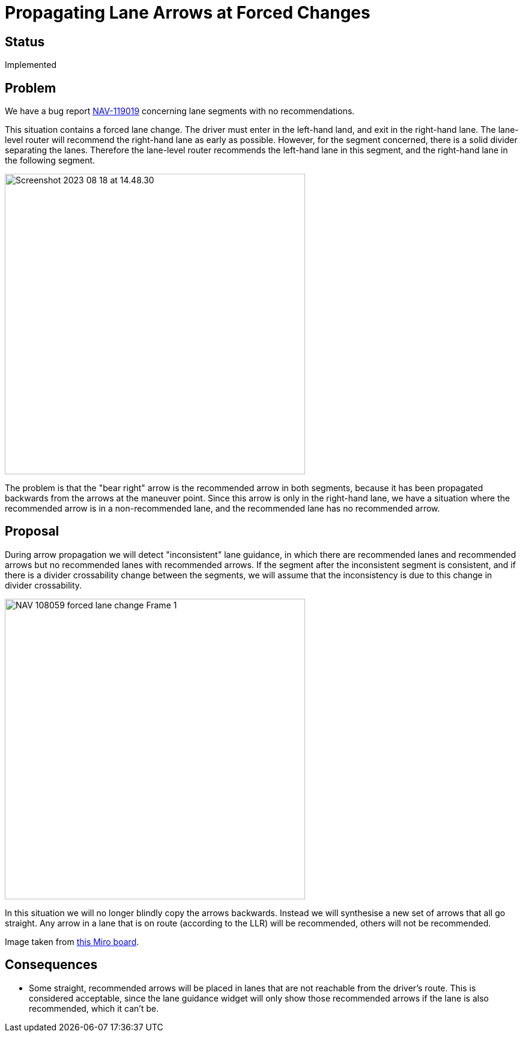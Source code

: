 // Copyright (C) 2023 TomTom NV. All rights reserved.

= Propagating Lane Arrows at Forced Changes

== Status

Implemented

== Problem

We have a bug report
https://jira.tomtomgroup.com/browse/NAV-119019[NAV-119019] concerning
lane segments with no recommendations.

This situation contains a forced lane change.  The driver must enter
in the left-hand land, and exit in the right-hand lane.  The
lane-level router will recommend the right-hand lane as early as
possible.  However, for the segment concerned, there is a solid
divider separating the lanes.  Therefore the lane-level router
recommends the left-hand lane in this segment, and the right-hand lane
in the following segment.

image::2023-08-18T14:43:46+0200-arrow-propagation-forced-lane-change/Screenshot 2023-08-18 at 14.48.30.png[width=500]

The problem is that the "bear right" arrow is the recommended arrow in
both segments, because it has been propagated backwards from the
arrows at the maneuver point.  Since this arrow is only in the
right-hand lane, we have a situation where the recommended arrow is in
a non-recommended lane, and the recommended lane has no recommended
arrow.

== Proposal

During arrow propagation we will detect "inconsistent" lane guidance,
in which there are recommended lanes and recommended arrows but no
recommended lanes with recommended arrows.  If the segment after the
inconsistent segment is consistent, and if there is a divider
crossability change between the segments, we will assume that the
inconsistency is due to this change in divider crossability.

image::2023-08-18T14:43:46+0200-arrow-propagation-forced-lane-change/NAV-108059 forced lane change - Frame 1.jpg[width=500]

In this situation we will no longer blindly copy the arrows backwards.
Instead we will synthesise a new set of arrows that all go straight.
Any arrow in a lane that is on route (according to the LLR) will be
recommended, others will not be recommended.

Image taken from https://miro.com/app/board/uXjVM7Si2IM=/[this Miro board].

== Consequences

* Some straight, recommended arrows will be placed in lanes that are
  not reachable from the driver's route.  This is considered
  acceptable, since the lane guidance widget will only show those
  recommended arrows if the lane is also recommended, which it
  can't be.

